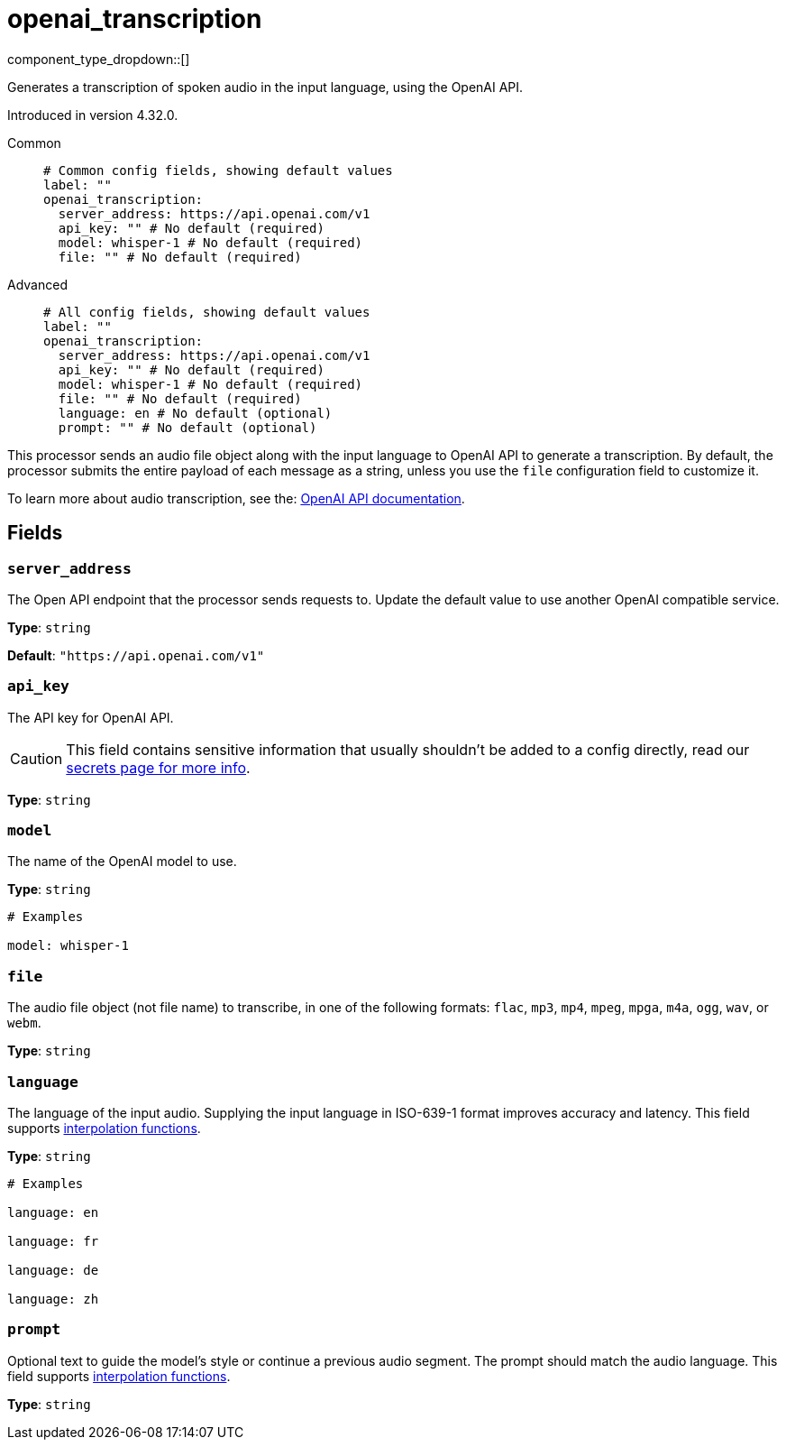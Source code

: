 = openai_transcription
:type: processor
:status: experimental
:categories: ["AI"]

// © 2024 Redpanda Data Inc.


component_type_dropdown::[]


Generates a transcription of spoken audio in the input language, using the OpenAI API.

Introduced in version 4.32.0.


[tabs]
======
Common::
+
--

```yml
# Common config fields, showing default values
label: ""
openai_transcription:
  server_address: https://api.openai.com/v1
  api_key: "" # No default (required)
  model: whisper-1 # No default (required)
  file: "" # No default (required)
```

--
Advanced::
+
--

```yml
# All config fields, showing default values
label: ""
openai_transcription:
  server_address: https://api.openai.com/v1
  api_key: "" # No default (required)
  model: whisper-1 # No default (required)
  file: "" # No default (required)
  language: en # No default (optional)
  prompt: "" # No default (optional)
```

--
======

This processor sends an audio file object along with the input language to OpenAI API to generate a transcription. By default, the processor submits the entire payload of each message as a string, unless you use the `file` configuration field to customize it.

To learn more about audio transcription, see the: https://platform.openai.com/docs/guides/speech-to-text[OpenAI API documentation^].

== Fields

=== `server_address`

The Open API endpoint that the processor sends requests to. Update the default value to use another OpenAI compatible service.


*Type*: `string`

*Default*: `"https://api.openai.com/v1"`

=== `api_key`

The API key for OpenAI API.
[CAUTION]
====
This field contains sensitive information that usually shouldn't be added to a config directly, read our xref:configuration:secrets.adoc[secrets page for more info].
====



*Type*: `string`


=== `model`

The name of the OpenAI model to use.


*Type*: `string`


```yml
# Examples

model: whisper-1
```

=== `file`

The audio file object (not file name) to transcribe, in one of the following formats: `flac`, `mp3`, `mp4`, `mpeg`, `mpga`, `m4a`, `ogg`, `wav`, or `webm`.


*Type*: `string`


=== `language`

The language of the input audio. Supplying the input language in ISO-639-1 format improves accuracy and latency.
This field supports xref:configuration:interpolation.adoc#bloblang-queries[interpolation functions].


*Type*: `string`


```yml
# Examples

language: en

language: fr

language: de

language: zh
```

=== `prompt`

Optional text to guide the model's style or continue a previous audio segment. The prompt should match the audio language.
This field supports xref:configuration:interpolation.adoc#bloblang-queries[interpolation functions].


*Type*: `string`
